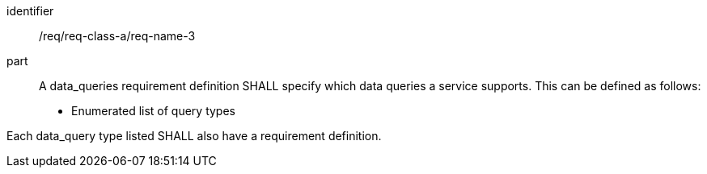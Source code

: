 [[req_class_a_name_3]]

[requirement]
====
[%metadata]
identifier:: /req/req-class-a/req-name-3
part:: A data_queries requirement definition SHALL specify which data queries a service supports. This can be defined as follows:

* Enumerated list of query types

Each data_query type listed SHALL also have a requirement definition.

====